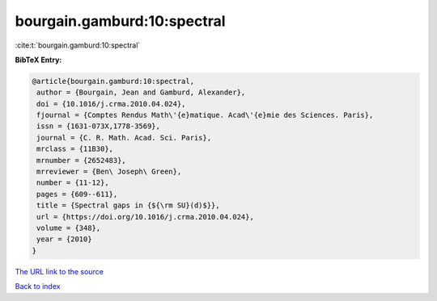 bourgain.gamburd:10:spectral
============================

:cite:t:`bourgain.gamburd:10:spectral`

**BibTeX Entry:**

.. code-block:: bibtex

   @article{bourgain.gamburd:10:spectral,
    author = {Bourgain, Jean and Gamburd, Alexander},
    doi = {10.1016/j.crma.2010.04.024},
    fjournal = {Comptes Rendus Math\'{e}matique. Acad\'{e}mie des Sciences. Paris},
    issn = {1631-073X,1778-3569},
    journal = {C. R. Math. Acad. Sci. Paris},
    mrclass = {11B30},
    mrnumber = {2652483},
    mrreviewer = {Ben\ Joseph\ Green},
    number = {11-12},
    pages = {609--611},
    title = {Spectral gaps in {${\rm SU}(d)$}},
    url = {https://doi.org/10.1016/j.crma.2010.04.024},
    volume = {348},
    year = {2010}
   }
`The URL link to the source <ttps://doi.org/10.1016/j.crma.2010.04.024}>`_


`Back to index <../By-Cite-Keys.html>`_
